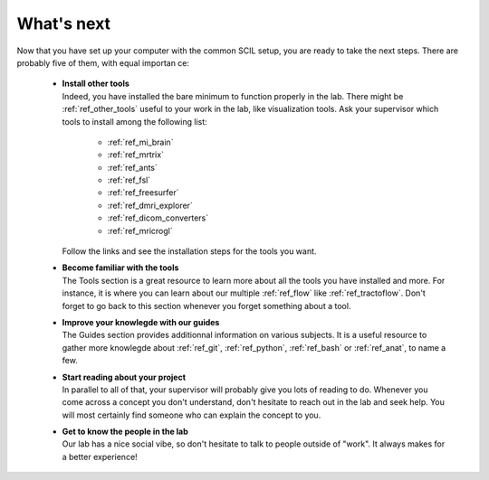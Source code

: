 .. _ref_whats_next:

.. role:: bash(code)
   :language: bash

What's next
===========

Now that you have set up your computer with the common SCIL setup, you are ready to take the next steps. There are probably five of them, with equal importan ce:

    * | **Install other tools**
      | Indeed, you have installed the bare minimum to function properly in the lab. There might be :ref:`ref_other_tools` useful to your work in the lab, like visualization tools. Ask your supervisor which tools to install among the following list:

        * :ref:`ref_mi_brain`
        * :ref:`ref_mrtrix`
        * :ref:`ref_ants`
        * :ref:`ref_fsl`
        * :ref:`ref_freesurfer`
        * :ref:`ref_dmri_explorer`
        * :ref:`ref_dicom_converters`
        * :ref:`ref_mricrogl`

      | Follow the links and see the installation steps for the tools you want.

    * | **Become familiar with the tools**
      | The Tools section is a great resource to learn more about all the tools you have installed and more. For instance, it is where you can learn about our multiple :ref:`ref_flow` like :ref:`ref_tractoflow`. Don't forget to go back to this section whenever you forget something about a tool.

    * | **Improve your knowlegde with our guides**
      | The Guides section provides additionnal information on various subjects. It is a useful resource to gather more knowlegde about :ref:`ref_git`, :ref:`ref_python`, :ref:`ref_bash` or :ref:`ref_anat`, to name a few.

    * | **Start reading about your project**
      | In parallel to all of that, your supervisor will probably give you lots of reading to do. Whenever you come across a concept you don't understand, don't hesitate to reach out in the lab and seek help. You will most certainly find someone who can explain the concept to you.

    * | **Get to know the people in the lab**
      | Our lab has a nice social vibe, so don't hesitate to talk to people outside of "work". It always makes for a better experience!
